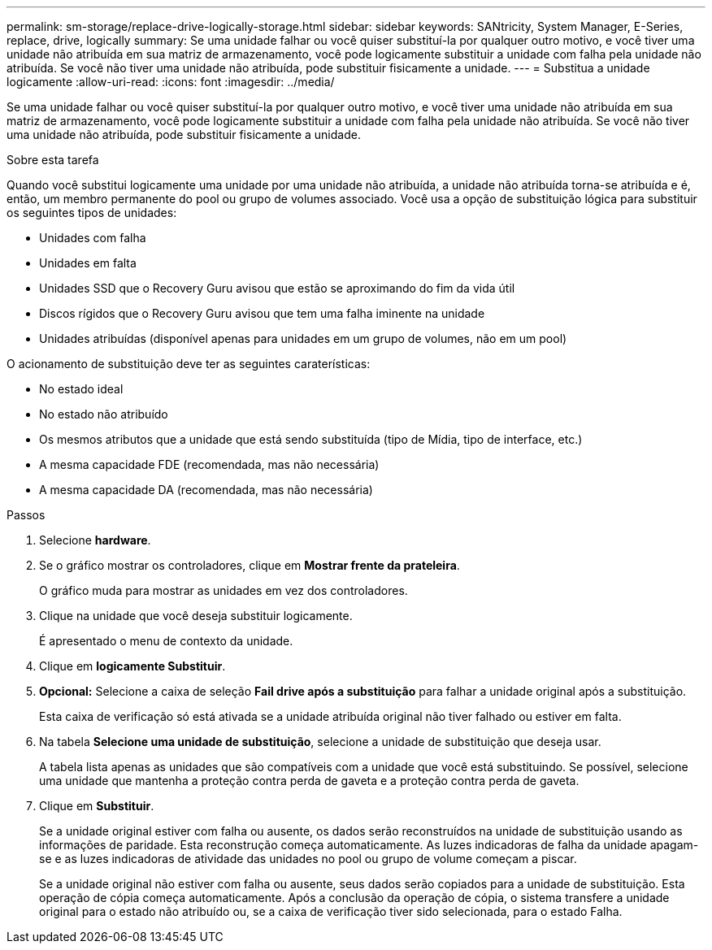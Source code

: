 ---
permalink: sm-storage/replace-drive-logically-storage.html 
sidebar: sidebar 
keywords: SANtricity, System Manager, E-Series, replace, drive, logically 
summary: Se uma unidade falhar ou você quiser substituí-la por qualquer outro motivo, e você tiver uma unidade não atribuída em sua matriz de armazenamento, você pode logicamente substituir a unidade com falha pela unidade não atribuída. Se você não tiver uma unidade não atribuída, pode substituir fisicamente a unidade. 
---
= Substitua a unidade logicamente
:allow-uri-read: 
:icons: font
:imagesdir: ../media/


[role="lead"]
Se uma unidade falhar ou você quiser substituí-la por qualquer outro motivo, e você tiver uma unidade não atribuída em sua matriz de armazenamento, você pode logicamente substituir a unidade com falha pela unidade não atribuída. Se você não tiver uma unidade não atribuída, pode substituir fisicamente a unidade.

.Sobre esta tarefa
Quando você substitui logicamente uma unidade por uma unidade não atribuída, a unidade não atribuída torna-se atribuída e é, então, um membro permanente do pool ou grupo de volumes associado. Você usa a opção de substituição lógica para substituir os seguintes tipos de unidades:

* Unidades com falha
* Unidades em falta
* Unidades SSD que o Recovery Guru avisou que estão se aproximando do fim da vida útil
* Discos rígidos que o Recovery Guru avisou que tem uma falha iminente na unidade
* Unidades atribuídas (disponível apenas para unidades em um grupo de volumes, não em um pool)


O acionamento de substituição deve ter as seguintes caraterísticas:

* No estado ideal
* No estado não atribuído
* Os mesmos atributos que a unidade que está sendo substituída (tipo de Mídia, tipo de interface, etc.)
* A mesma capacidade FDE (recomendada, mas não necessária)
* A mesma capacidade DA (recomendada, mas não necessária)


.Passos
. Selecione *hardware*.
. Se o gráfico mostrar os controladores, clique em *Mostrar frente da prateleira*.
+
O gráfico muda para mostrar as unidades em vez dos controladores.

. Clique na unidade que você deseja substituir logicamente.
+
É apresentado o menu de contexto da unidade.

. Clique em *logicamente Substituir*.
. *Opcional:* Selecione a caixa de seleção *Fail drive após a substituição* para falhar a unidade original após a substituição.
+
Esta caixa de verificação só está ativada se a unidade atribuída original não tiver falhado ou estiver em falta.

. Na tabela *Selecione uma unidade de substituição*, selecione a unidade de substituição que deseja usar.
+
A tabela lista apenas as unidades que são compatíveis com a unidade que você está substituindo. Se possível, selecione uma unidade que mantenha a proteção contra perda de gaveta e a proteção contra perda de gaveta.

. Clique em *Substituir*.
+
Se a unidade original estiver com falha ou ausente, os dados serão reconstruídos na unidade de substituição usando as informações de paridade. Esta reconstrução começa automaticamente. As luzes indicadoras de falha da unidade apagam-se e as luzes indicadoras de atividade das unidades no pool ou grupo de volume começam a piscar.

+
Se a unidade original não estiver com falha ou ausente, seus dados serão copiados para a unidade de substituição. Esta operação de cópia começa automaticamente. Após a conclusão da operação de cópia, o sistema transfere a unidade original para o estado não atribuído ou, se a caixa de verificação tiver sido selecionada, para o estado Falha.


